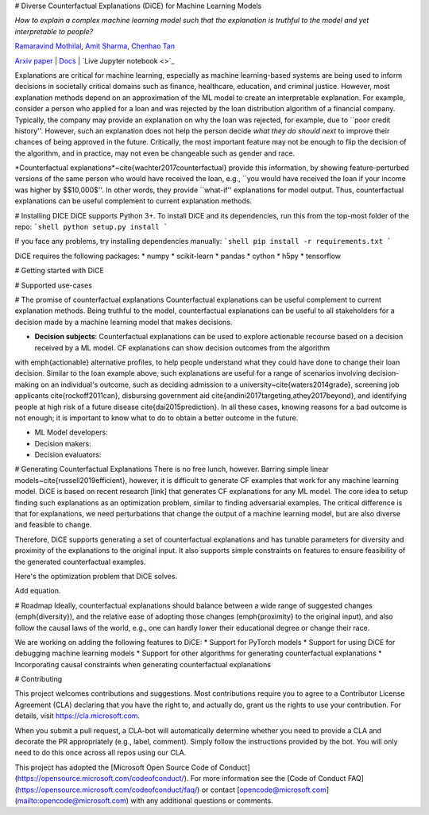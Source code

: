 # Diverse Counterfactual Explanations (DiCE) for Machine Learning Models 
 
*How to explain a complex machine learning model such that the explanation is truthful to the model and yet interpretable to people?*

`Ramaravind Mothilal <https://www.linkedin.com/in/ramaravindkm/>`_, `Amit Sharma <www.amitsharma.in>`_, `Chenhao Tan <www.chenhaot.com>`_

`Arxiv paper <https://arxiv.org/abs/1905.07697>`_ | `Docs <https://microsoft.github.io/dice>`_ | `Live Jupyter notebook <>`_ 

Explanations are critical for machine learning, especially as machine learning-based systems are being used to inform decisions in societally critical domains such as finance, healthcare, education, and criminal justice.
However, most explanation methods depend on an approximation of the ML model to
create an interpretable explanation. For example,   
consider a person who applied for a loan and was rejected by the loan distribution algorithm of a financial company. Typically, the company may provide an explanation on why the loan was rejected, for example, due to ``poor credit history''. However, such an explanation does not help the person decide *what they do should next* to improve their chances of being approved in the future. Critically, the most important feature may not be enough to flip the decision of the algorithm, and in practice, may not even be changeable such as gender and race.


*Counterfactual explanations*~\cite{wachter2017counterfactual} provide this information, by showing feature-perturbed versions of the same person who would have received the loan, e.g., ``you would have received the loan if your income was higher by $\$10,000$''. In other words, they provide ``what-if'' explanations for model output. 
Thus, counterfactual explanations can be useful complement to current explanation methods. 

# Installing DICE
DiCE supports Python 3+. To install DiCE and its dependencies, run this from the top-most folder of the repo:
```shell
python setup.py install
```  

If you face any problems, try installing dependencies manually:
```shell
pip install -r requirements.txt
``` 

DiCE requires the following packages:  
* numpy 
* scikit-learn 
* pandas 
* cython
* h5py
* tensorflow

# Getting started with DiCE



# Supported use-cases

# The promise of counterfactual explanations
Counterfactual explanations can be useful complement to current explanation methods. Being truthful to the model, counterfactual explanations can be useful to all stakeholders for a decision made by a machine learning model that makes decisions.

* **Decision subjects**: Counterfactual explanations can be used to explore actionable recourse based on a decision received by a ML model. CF explanations can show decision outcomes from the algorithm 
with \emph{actionable} alternative profiles, to help people understand what they could have done to change their loan decision. 
Similar to the loan example above, such explanations are useful for a range of scenarios involving decision-making on an individual's outcome, such as deciding admission to a university~\cite{waters2014grade}, screening job applicants \cite{rockoff2011can}, disbursing government aid \cite{andini2017targeting,athey2017beyond}, and identifying people at high risk of a future disease \cite{dai2015prediction}. In all these cases, knowing reasons for a bad outcome is not enough; it is important to know what to do to obtain a better outcome in the future. 

* ML Model developers:  
* Decision makers:

* Decision evaluators: 


# Generating Counterfactual Explanations 
There is no free lunch, however. Barring simple linear models~\cite{russell2019efficient}, however, it is difficult to generate CF examples that work for any machine learning model. DiCE is based on recent research [link] that generates CF explanations for any ML model. The core idea to setup finding such explanations as an optimization problem, similar to finding adversarial examples. The critical difference is that for explanations, we need perturbations that change the output of a machine learning model, but are also diverse and feasible to change.

Therefore, DiCE supports generating a set of counterfactual explanations  and has tunable parameters for diversity and proximity of the explanations to the original input. It also supports simple constraints on features to ensure feasibility of the generated counterfactual examples. 

Here's the optimization problem that DiCE solves. 

Add equation.



# Roadmap
Ideally, counterfactual explanations should balance between a wide range of suggested changes (\emph{diversity}), and the relative ease of adopting those changes (\emph{proximity} to the original input), and also follow the causal laws of the world, e.g., one can hardly lower their educational degree or change their race. 

We are working on adding the following features to DiCE:
* Support for PyTorch models
* Support for using DiCE for debugging machine learning models
* Support for other algorithms for generating counterfactual explanations 
* Incorporating causal constraints when generating counterfactual explanations


# Contributing

This project welcomes contributions and suggestions.  Most contributions require you to agree to a
Contributor License Agreement (CLA) declaring that you have the right to, and actually do, grant us
the rights to use your contribution. For details, visit https://cla.microsoft.com.

When you submit a pull request, a CLA-bot will automatically determine whether you need to provide
a CLA and decorate the PR appropriately (e.g., label, comment). Simply follow the instructions
provided by the bot. You will only need to do this once across all repos using our CLA.

This project has adopted the [Microsoft Open Source Code of Conduct](https://opensource.microsoft.com/codeofconduct/).
For more information see the [Code of Conduct FAQ](https://opensource.microsoft.com/codeofconduct/faq/) or
contact [opencode@microsoft.com](mailto:opencode@microsoft.com) with any additional questions or comments.
